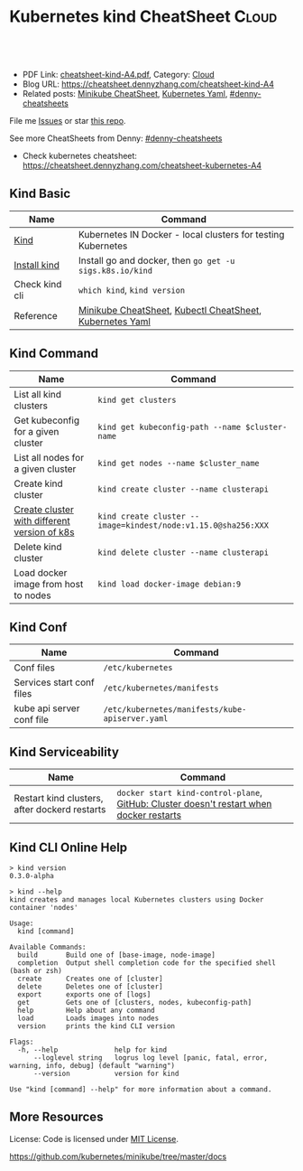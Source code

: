 * Kubernetes kind CheatSheet                                          :Cloud:
:PROPERTIES:
:type:     kubernetes
:export_file_name: cheatsheet-kind-A4.pdf
:END:

#+BEGIN_HTML
<a href="https://github.com/dennyzhang/cheatsheet.dennyzhang.com/tree/master/cheatsheet-kind-A4"><img align="right" width="200" height="183" src="https://www.dennyzhang.com/wp-content/uploads/denny/watermark/github.png" /></a>
<div id="the whole thing" style="overflow: hidden;">
<div style="float: left; padding: 5px"> <a href="https://www.linkedin.com/in/dennyzhang001"><img src="https://www.dennyzhang.com/wp-content/uploads/sns/linkedin.png" alt="linkedin" /></a></div>
<div style="float: left; padding: 5px"><a href="https://github.com/dennyzhang"><img src="https://www.dennyzhang.com/wp-content/uploads/sns/github.png" alt="github" /></a></div>
<div style="float: left; padding: 5px"><a href="https://www.dennyzhang.com/slack" target="_blank" rel="nofollow"><img src="https://www.dennyzhang.com/wp-content/uploads/sns/slack.png" alt="slack"/></a></div>
</div>

<br/><br/>
<a href="http://makeapullrequest.com" target="_blank" rel="nofollow"><img src="https://img.shields.io/badge/PRs-welcome-brightgreen.svg" alt="PRs Welcome"/></a>
#+END_HTML

- PDF Link: [[https://github.com/dennyzhang/cheatsheet.dennyzhang.com/blob/master/cheatsheet-kind-A4/cheatsheet-kind-A4.pdf][cheatsheet-kind-A4.pdf]], Category: [[https://cheatsheet.dennyzhang.com/category/cloud/][Cloud]]
- Blog URL: https://cheatsheet.dennyzhang.com/cheatsheet-kind-A4
- Related posts: [[https://cheatsheet.dennyzhang.com/cheatsheet-minikube-A4][Minikube CheatSheet]], [[https://cheatsheet.dennyzhang.com/kubernetes-yaml-templates][Kubernetes Yaml]], [[https://github.com/topics/denny-cheatsheets][#denny-cheatsheets]]

File me [[https://github.com/dennyzhang/cheatsheet.dennyzhang.com/issues][Issues]] or star [[https://github.com/dennyzhang/cheatsheet.dennyzhang.com][this repo]].

See more CheatSheets from Denny: [[https://github.com/topics/denny-cheatsheets][#denny-cheatsheets]]

- Check kubernetes cheatsheet: https://cheatsheet.dennyzhang.com/cheatsheet-kubernetes-A4
** Kind Basic
| Name           | Command                                                      |
|----------------+--------------------------------------------------------------|
| [[https://github.com/kubernetes-sigs/kind][Kind]]           | Kubernetes IN Docker - local clusters for testing Kubernetes |
| [[https://kind.sigs.k8s.io/][Install kind]]   | Install go and docker, then =go get -u sigs.k8s.io/kind=     |
| Check kind cli | =which kind=, =kind version=                                 |
| Reference      | [[https://cheatsheet.dennyzhang.com/cheatsheet-minikube-A4][Minikube CheatSheet]], [[https://cheatsheet.dennyzhang.com/cheatsheet-kubernetes-A4][Kubectl CheatSheet]],  [[https://cheatsheet.dennyzhang.com/kubernetes-yaml-templates][Kubernetes Yaml]]    |

** Kind Command
| Name                                         | Command                                                       |
|----------------------------------------------+---------------------------------------------------------------|
| List all kind clusters                       | =kind get clusters=                                           |
| Get kubeconfig for a given cluster           | =kind get kubeconfig-path --name $cluster-name=               |
| List all nodes for a given cluster           | =kind get nodes --name $cluster_name=                         |
| Create kind cluster                          | =kind create cluster --name clusterapi=                       |
| [[https://github.com/kubernetes-sigs/kind/releases/tag/v0.4.0][Create cluster with different version of k8s]] | =kind create cluster --image=kindest/node:v1.15.0@sha256:XXX= |
| Delete kind cluster                          | =kind delete cluster --name clusterapi=                       |
| Load docker image from host to nodes         | =kind load docker-image debian:9=                             |

** Kind Conf
| Name                      | Command                                         |
|---------------------------+-------------------------------------------------|
| Conf files                | =/etc/kubernetes=                               |
| Services start conf files | =/etc/kubernetes/manifests=                     |
| kube api server conf file | =/etc/kubernetes/manifests/kube-apiserver.yaml= |

** Kind Serviceability
| Name                                          | Command                                                                                  |
|-----------------------------------------------+------------------------------------------------------------------------------------------|
| Restart kind clusters, after dockerd restarts | =docker start kind-control-plane=,  [[https://github.com/kubernetes-sigs/kind/issues/148][GitHub: Cluster doesn't restart when docker restarts]] |
** Kind CLI Online Help
#+BEGIN_EXAMPLE
> kind version
0.3.0-alpha

> kind --help
kind creates and manages local Kubernetes clusters using Docker container 'nodes'

Usage:
  kind [command]

Available Commands:
  build       Build one of [base-image, node-image]
  completion  Output shell completion code for the specified shell (bash or zsh)
  create      Creates one of [cluster]
  delete      Deletes one of [cluster]
  export      exports one of [logs]
  get         Gets one of [clusters, nodes, kubeconfig-path]
  help        Help about any command
  load        Loads images into nodes
  version     prints the kind CLI version

Flags:
  -h, --help              help for kind
      --loglevel string   logrus log level [panic, fatal, error, warning, info, debug] (default "warning")
      --version           version for kind

Use "kind [command] --help" for more information about a command.
#+END_EXAMPLE
** More Resources
 License: Code is licensed under [[https://www.dennyzhang.com/wp-content/mit_license.txt][MIT License]].

https://github.com/kubernetes/minikube/tree/master/docs

#+BEGIN_HTML
<a href="https://cheatsheet.dennyzhang.com"><img align="right" width="201" height="268" src="https://raw.githubusercontent.com/USDevOps/mywechat-slack-group/master/images/denny_201706.png"></a>

<a href="https://cheatsheet.dennyzhang.com"><img align="right" src="https://raw.githubusercontent.com/dennyzhang/cheatsheet.dennyzhang.com/master/images/cheatsheet_dns.png"></a>
#+END_HTML
* org-mode configuration                                           :noexport:
#+STARTUP: overview customtime noalign logdone showall
#+DESCRIPTION: 
#+KEYWORDS: 
#+LATEX_HEADER: \usepackage[margin=0.6in]{geometry}
#+LaTeX_CLASS_OPTIONS: [8pt]
#+LATEX_HEADER: \usepackage[english]{babel}
#+LATEX_HEADER: \usepackage{lastpage}
#+LATEX_HEADER: \usepackage{fancyhdr}
#+LATEX_HEADER: \pagestyle{fancy}
#+LATEX_HEADER: \fancyhf{}
#+LATEX_HEADER: \rhead{Updated: \today}
#+LATEX_HEADER: \rfoot{\thepage\ of \pageref{LastPage}}
#+LATEX_HEADER: \lfoot{\href{https://github.com/dennyzhang/cheatsheet.dennyzhang.com/tree/master/cheatsheet-kind-A4}{GitHub: https://github.com/dennyzhang/cheatsheet.dennyzhang.com/tree/master/cheatsheet-kind-A4}}
#+LATEX_HEADER: \lhead{\href{https://cheatsheet.dennyzhang.com/cheatsheet-kind-A4}{Blog URL: https://cheatsheet.dennyzhang.com/cheatsheet-kind-A4}}
#+AUTHOR: Denny Zhang
#+EMAIL:  denny@dennyzhang.com
#+TAGS: noexport(n)
#+PRIORITIES: A D C
#+OPTIONS:   H:3 num:t toc:nil \n:nil @:t ::t |:t ^:t -:t f:t *:t <:t
#+OPTIONS:   TeX:t LaTeX:nil skip:nil d:nil todo:t pri:nil tags:not-in-toc
#+EXPORT_EXCLUDE_TAGS: exclude noexport
#+SEQ_TODO: TODO HALF ASSIGN | DONE BYPASS DELEGATE CANCELED DEFERRED
#+LINK_UP:   
#+LINK_HOME: 
* TODO How to check kind service status                            :noexport:
